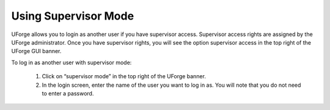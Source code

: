 .. Copyright (c) 2007-2016 UShareSoft, All rights reserved

.. _supervisor-mode:

Using Supervisor Mode
---------------------

UForge allows you to login as another user if you have supervisor access. Supervisor access rights are assigned by the UForge administrator. Once you have supervisor rights, you will see the option supervisor access in the top right of the UForge GUI banner.

To log in as another user with supervisor mode: 

  1. Click on “supervisor mode” in the top right of the UForge banner.
  2. In the login screen, enter the name of the user you want to log in as. You will note that you do not need to enter a password.

  .. image: /images/supervisor-mode.jpg